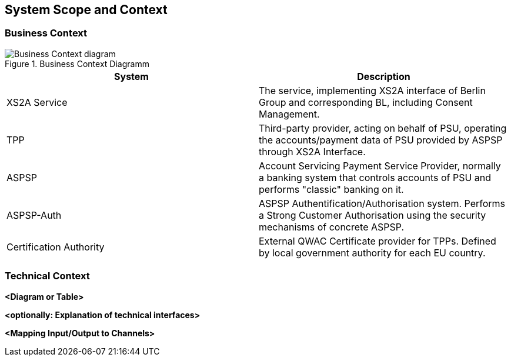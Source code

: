 :imagesdir: images
[[section-system-scope-and-context]]
== System Scope and Context





=== Business Context

image::L00-Context.png[Business Context diagram, title="Business Context Diagramm", align="center"]

|===
| System | Description

| XS2A Service
| The service, implementing XS2A interface of Berlin Group and corresponding BL, including Consent Management.

| TPP
| Third-party provider, acting on behalf of PSU, operating the accounts/payment data of PSU provided by ASPSP through XS2A Interface.

| ASPSP
| Account Servicing Payment Service Provider, normally a banking system that controls accounts of PSU and performs "classic" banking on it.

| ASPSP-Auth
| ASPSP Authentification/Authorisation system. Performs a Strong Customer Authorisation using the security mechanisms of concrete ASPSP.

| Certification Authority
| External QWAC Certificate provider for TPPs. Defined by local government authority for each EU country.
|===


=== Technical Context


**<Diagram or Table>**

**<optionally: Explanation of technical interfaces>**

**<Mapping Input/Output to Channels>**

